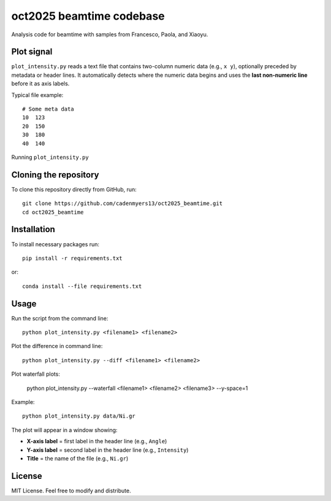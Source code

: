 oct2025 beamtime codebase
==========================

Analysis code for beamtime with samples from Francesco, Paola, and Xiaoyu.

Plot signal
-----------

``plot_intensity.py`` reads a text file that contains two-column numeric data
(e.g., ``x y``), optionally preceded by metadata or header lines. It
automatically detects where the numeric data begins and uses the **last
non-numeric line** before it as axis labels.

Typical file example::

    # Some meta data
    10  123
    20  150
    30  180
    40  140

Running ``plot_intensity.py``

Cloning the repository
----------------------

To clone this repository directly from GitHub, run::

    git clone https://github.com/cadenmyers13/oct2025_beamtime.git
    cd oct2025_beamtime


Installation
------------

To install necessary packages run::

    pip install -r requirements.txt

or::

    conda install --file requirements.txt


Usage
-----

Run the script from the command line::

    python plot_intensity.py <filename1> <filename2>

Plot the difference in command line::

    python plot_intensity.py --diff <filename1> <filename2>

Plot waterfall plots: 

    python plot_intensity.py --waterfall <filename1> <filename2> <filename3> --y-space=1

Example::

    python plot_intensity.py data/Ni.gr

The plot will appear in a window showing:

- **X-axis label** = first label in the header line (e.g., ``Angle``)
- **Y-axis label** = second label in the header line (e.g., ``Intensity``)
- **Title** = the name of the file (e.g., ``Ni.gr``)


License
-------

MIT License.  
Feel free to modify and distribute.
